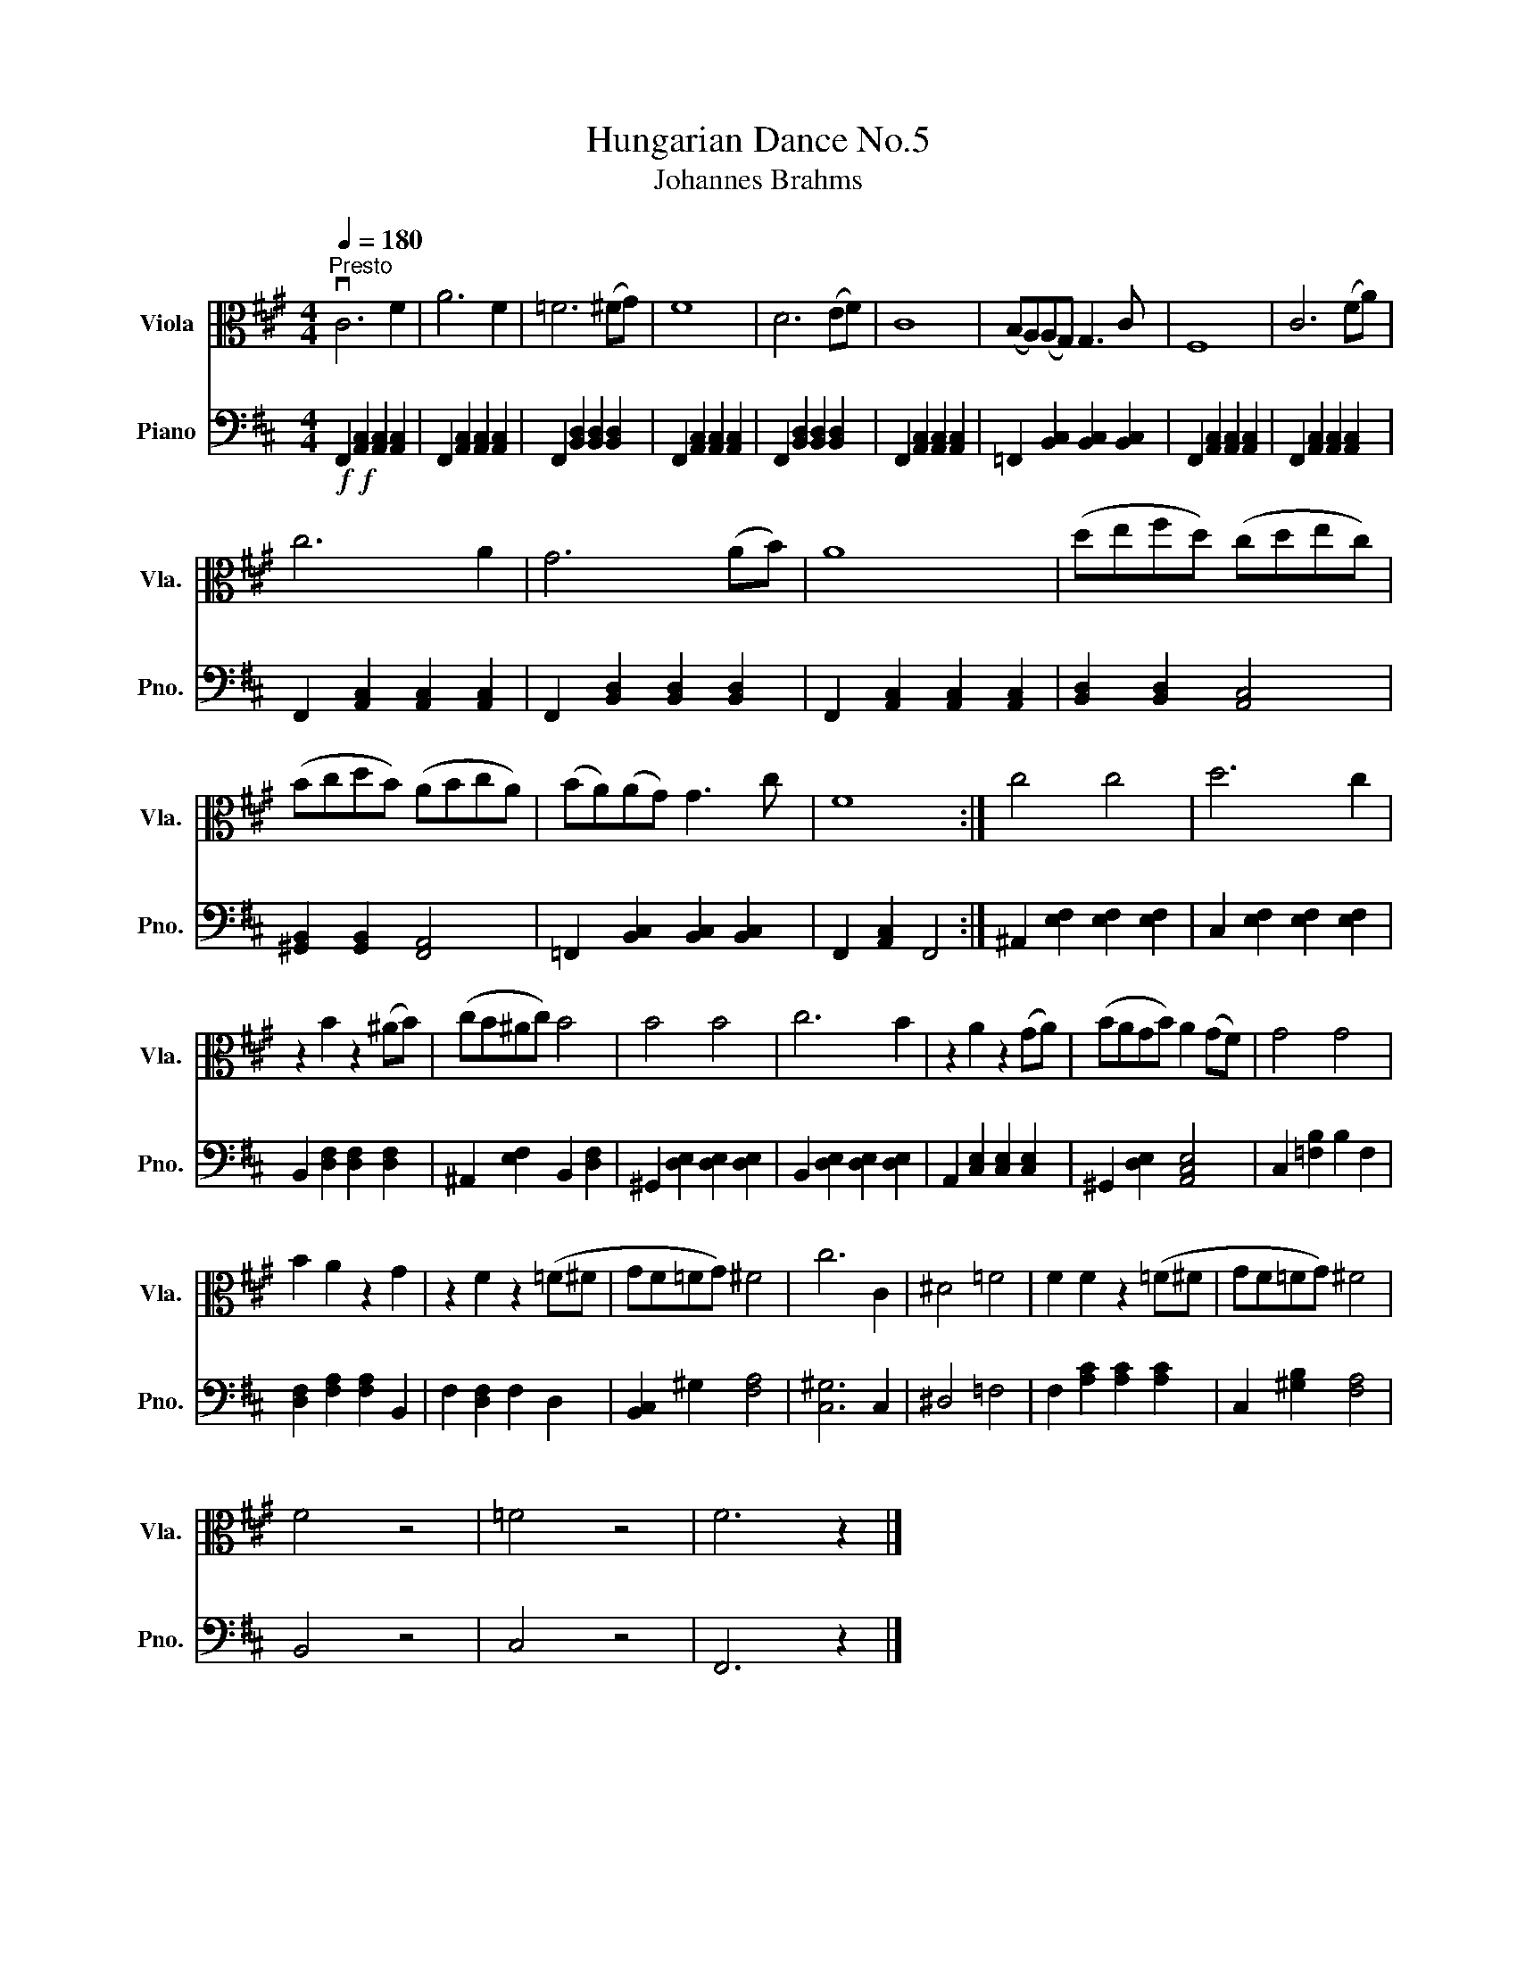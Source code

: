 X:1
T:Hungarian Dance No.5
T:Johannes Brahms
%%score 1 2
L:1/8
Q:1/4=180
M:4/4
K:A
V:1 alto nm="Viola" snm="Vla."
V:2 bass nm="Piano" snm="Pno."
V:1
"^Presto" vC6 F2 | A6 F2 | =F6 (^FG) | F8 | D6 (EF) | C8 | (B,A,)(A,G,) G,3 C | F,8 | C6 (FA) | %9
 c6 A2 | G6 (AB) | A8 | (defd) (cdec) | (BcdB) (ABcA) | (BA)(AG) G3 c | F8 :| c4 c4 | d6 c2 | %18
 z2 B2 z2 (^AB) | (cB^Ac) B4 | B4 B4 | c6 B2 | z2 A2 z2 (GA) | (BAGB) A2 (GF) | G4 G4 | %25
 B2 A2 z2 G2 | z2 F2 z2 (=F^F | GF=FG) ^F4 | c6 C2 | ^D4 =F4 | F2 F2 z2 (=F^F | GF=FG) ^F4 | %32
 F4 z4 | =F4 z4 | F6 z2 |] %35
V:2
[K:D]!f!!f! F,,2 [A,,C,]2 [A,,C,]2 [A,,C,]2 | F,,2 [A,,C,]2 [A,,C,]2 [A,,C,]2 | %2
 F,,2 [B,,D,]2 [B,,D,]2 [B,,D,]2 | F,,2 [A,,C,]2 [A,,C,]2 [A,,C,]2 | %4
 F,,2 [B,,D,]2 [B,,D,]2 [B,,D,]2 | F,,2 [A,,C,]2 [A,,C,]2 [A,,C,]2 | %6
 =F,,2 [B,,C,]2 [B,,C,]2 [B,,C,]2 | F,,2 [A,,C,]2 [A,,C,]2 [A,,C,]2 | %8
 F,,2 [A,,C,]2 [A,,C,]2 [A,,C,]2 | F,,2 [A,,C,]2 [A,,C,]2 [A,,C,]2 | %10
 F,,2 [B,,D,]2 [B,,D,]2 [B,,D,]2 | F,,2 [A,,C,]2 [A,,C,]2 [A,,C,]2 | [B,,D,]2 [B,,D,]2 [A,,C,]4 | %13
 [^G,,B,,]2 [G,,B,,]2 [F,,A,,]4 | =F,,2 [B,,C,]2 [B,,C,]2 [B,,C,]2 | F,,2 [A,,C,]2 F,,4 :| %16
 ^A,,2 [E,F,]2 [E,F,]2 [E,F,]2 | C,2 [E,F,]2 [E,F,]2 [E,F,]2 | B,,2 [D,F,]2 [D,F,]2 [D,F,]2 | %19
 ^A,,2 [E,F,]2 B,,2 [D,F,]2 | ^G,,2 [D,E,]2 [D,E,]2 [D,E,]2 | B,,2 [D,E,]2 [D,E,]2 [D,E,]2 | %22
 A,,2 [C,E,]2 [C,E,]2 [C,E,]2 | ^G,,2 [D,E,]2 [A,,C,E,]4 | C,2 [=F,B,]2 B,2 F,2 | %25
 [D,F,]2 [F,A,]2 [F,A,]2 B,,2 | F,2 [D,F,]2 F,2 D,2 | [B,,C,]2 ^G,2 [F,A,]4 | [C,^G,]6 C,2 | %29
 ^D,4 =F,4 | F,2 [A,C]2 [A,C]2 [A,C]2 | C,2 [^G,B,]2 [F,A,]4 | B,,4 z4 | C,4 z4 | F,,6 z2 |] %35

